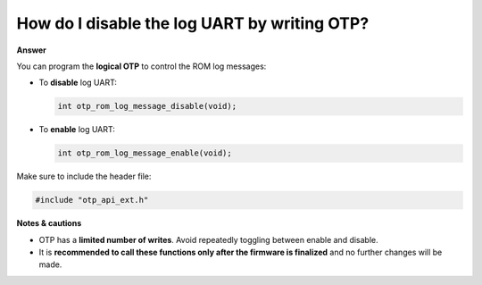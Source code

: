 .. tags:: otp, log system, amb82-mini

How do I disable the log UART by writing OTP?
=============================================

**Answer**

You can program the **logical OTP** to control the ROM log messages:

- To **disable** log UART:

  .. code-block:: c

     int otp_rom_log_message_disable(void);

- To **enable** log UART:

  .. code-block:: c

     int otp_rom_log_message_enable(void);

Make sure to include the header file:

.. code-block:: c

   #include "otp_api_ext.h"

**Notes & cautions** 

- OTP has a **limited number of writes**. Avoid repeatedly toggling between enable and disable.
- It is **recommended to call these functions only after the firmware is finalized** and no further changes will be made.
